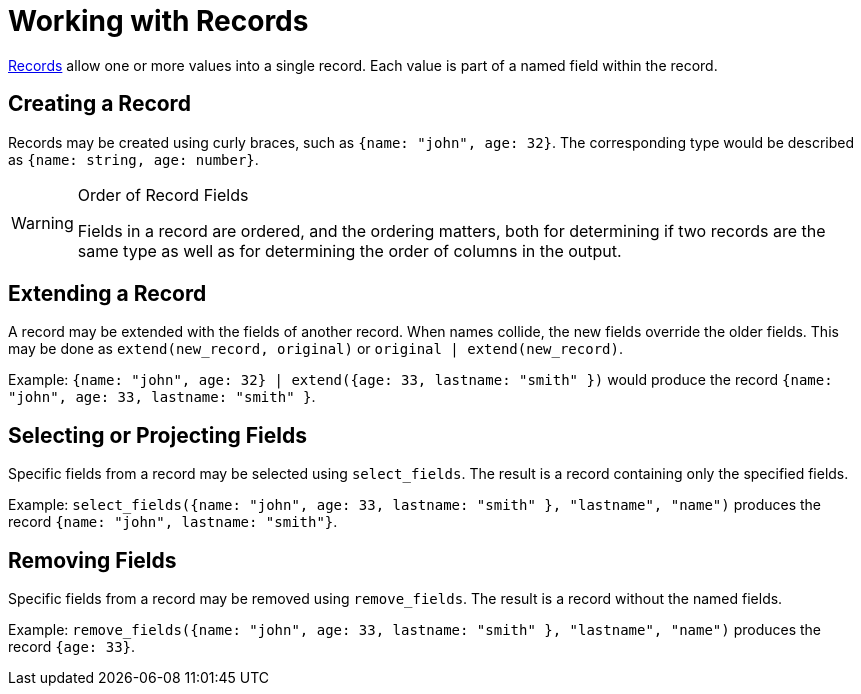 = Working with Records

https://docs.kaskada.com/docs/data-model#records[Records] allow one or
more values into a single record. Each value is part of a named field
within the record.

== Creating a Record

Records may be created using curly braces, such as
`{name: "john", age: 32}`. The corresponding type would be described as
`{name: string, age: number}`. 



[WARNING]
.Order of Record Fields
====
Fields in a record are
ordered, and the ordering matters, both for determining if two records
are the same type as well as for determining the order of columns in the
output.
====

== Extending a Record

A record may be extended with the fields of another record. When names
collide, the new fields override the older fields. This may be done as
`extend(new_record, original)` or `original | extend(new_record)`.

Example:
`{name: "john", age: 32} | extend({age: 33, lastname: "smith" })` would
produce the record `{name: "john", age: 33, lastname: "smith" }`.

== Selecting or Projecting Fields

Specific fields from a record may be selected using `select_fields`. The
result is a record containing only the specified fields.

Example:
`select_fields({name: "john", age: 33, lastname: "smith" }, "lastname", "name")`
produces the record `{name: "john", lastname: "smith"}`.

== Removing Fields

Specific fields from a record may be removed using `remove_fields`. The
result is a record without the named fields.

Example:
`remove_fields({name: "john", age: 33, lastname: "smith" }, "lastname", "name")`
produces the record `{age: 33}`.
